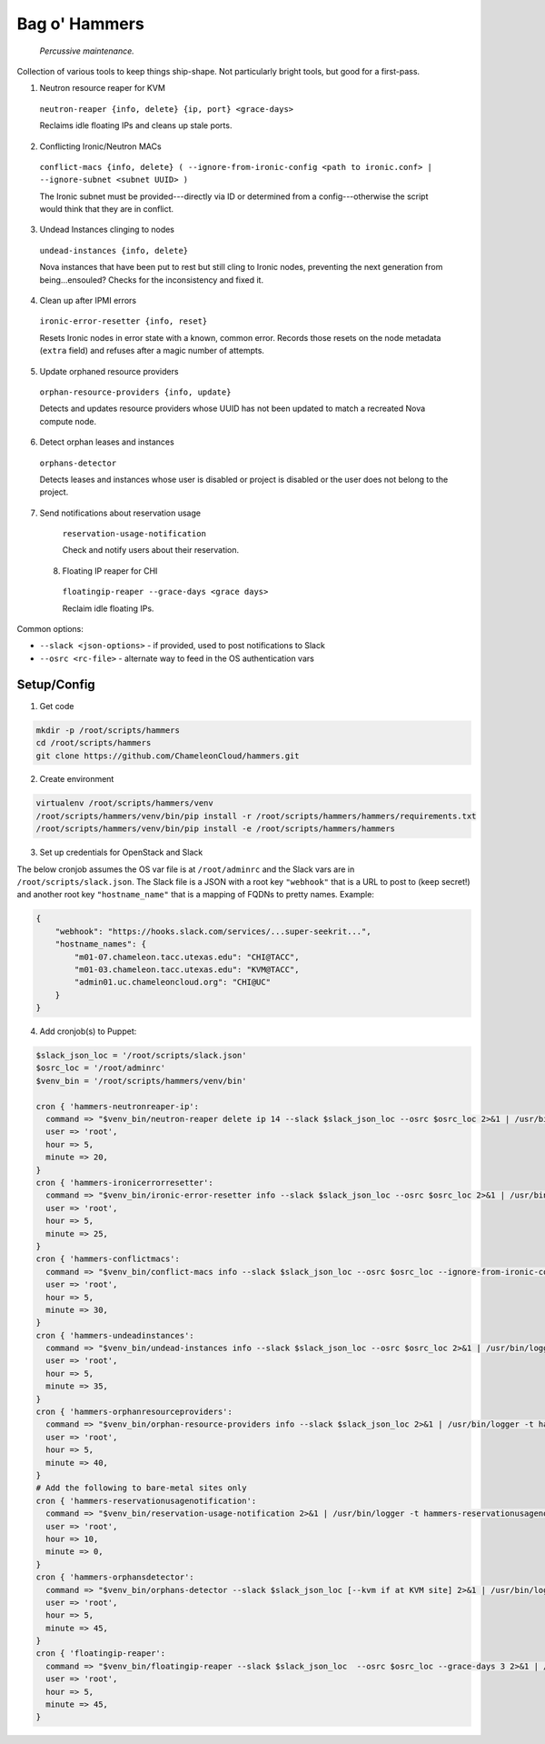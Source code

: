 =======================
Bag o' Hammers
=======================

    *Percussive maintenance.*

Collection of various tools to keep things ship-shape. Not particularly bright tools, but good for a first-pass.

1. Neutron resource reaper for KVM

  ``neutron-reaper {info, delete} {ip, port} <grace-days>``

  Reclaims idle floating IPs and cleans up stale ports.

2. Conflicting Ironic/Neutron MACs

  ``conflict-macs {info, delete} ( --ignore-from-ironic-config <path to ironic.conf> | --ignore-subnet <subnet UUID> )``

  The Ironic subnet must be provided---directly via ID or determined from a config---otherwise the script would think that they are in conflict.

3. Undead Instances clinging to nodes

  ``undead-instances {info, delete}``

  Nova instances that have been put to rest but still cling to Ironic nodes, preventing the next generation from being...ensouled? Checks for the inconsistency and fixed it.

4. Clean up after IPMI errors

  ``ironic-error-resetter {info, reset}``

  Resets Ironic nodes in error state with a known, common error. Records those resets on the node metadata (``extra`` field) and refuses after a magic number of attempts.

5. Update orphaned resource providers

  ``orphan-resource-providers {info, update}``

  Detects and updates resource providers whose UUID has not been updated to match a recreated Nova compute node.

6. Detect orphan leases and instances

  ``orphans-detector``

  Detects leases and instances whose user is disabled or project is disabled or the user does not belong to the project.

7. Send notifications about reservation usage

  ``reservation-usage-notification``
  
  Check and notify users about their reservation.
  
 8. Floating IP reaper for CHI
 
   ``floatingip-reaper --grace-days <grace days>``
   
   Reclaim idle floating IPs.

Common options:

* ``--slack <json-options>`` - if provided, used to post notifications to Slack
* ``--osrc <rc-file>`` - alternate way to feed in the OS authentication vars

Setup/Config
============

1. Get code

.. code-block:: bash

  mkdir -p /root/scripts/hammers
  cd /root/scripts/hammers
  git clone https://github.com/ChameleonCloud/hammers.git

2. Create environment

.. code-block:: bash

  virtualenv /root/scripts/hammers/venv
  /root/scripts/hammers/venv/bin/pip install -r /root/scripts/hammers/hammers/requirements.txt
  /root/scripts/hammers/venv/bin/pip install -e /root/scripts/hammers/hammers

3. Set up credentials for OpenStack and Slack

The below cronjob assumes the OS var file is at ``/root/adminrc`` and the Slack vars are in ``/root/scripts/slack.json``. The Slack file is a JSON with a root key ``"webhook"`` that is a URL to post to (keep secret!) and another root key ``"hostname_name"`` that is a mapping of FQDNs to pretty names. Example:

.. code-block:: json

  {
      "webhook": "https://hooks.slack.com/services/...super-seekrit...",
      "hostname_names": {
          "m01-07.chameleon.tacc.utexas.edu": "CHI@TACC",
          "m01-03.chameleon.tacc.utexas.edu": "KVM@TACC",
          "admin01.uc.chameleoncloud.org": "CHI@UC"
      }
  }

4. Add cronjob(s) to Puppet:

.. code-block:: puppet

  $slack_json_loc = '/root/scripts/slack.json'
  $osrc_loc = '/root/adminrc'
  $venv_bin = '/root/scripts/hammers/venv/bin'

  cron { 'hammers-neutronreaper-ip':
    command => "$venv_bin/neutron-reaper delete ip 14 --slack $slack_json_loc --osrc $osrc_loc 2>&1 | /usr/bin/logger -t hammers-neutronreaper-ip",
    user => 'root',
    hour => 5,
    minute => 20,
  }
  cron { 'hammers-ironicerrorresetter':
    command => "$venv_bin/ironic-error-resetter info --slack $slack_json_loc --osrc $osrc_loc 2>&1 | /usr/bin/logger -t hammers-ironicerrorresetter",
    user => 'root',
    hour => 5,
    minute => 25,
  }
  cron { 'hammers-conflictmacs':
    command => "$venv_bin/conflict-macs info --slack $slack_json_loc --osrc $osrc_loc --ignore-from-ironic-conf /etc/ironic/ironic.conf 2>&1 | /usr/bin/logger -t hammers-conflictmacs",
    user => 'root',
    hour => 5,
    minute => 30,
  }
  cron { 'hammers-undeadinstances':
    command => "$venv_bin/undead-instances info --slack $slack_json_loc --osrc $osrc_loc 2>&1 | /usr/bin/logger -t hammers-undeadinstances",
    user => 'root',
    hour => 5,
    minute => 35,
  }
  cron { 'hammers-orphanresourceproviders':
    command => "$venv_bin/orphan-resource-providers info --slack $slack_json_loc 2>&1 | /usr/bin/logger -t hammers-orphanresourceproviders",
    user => 'root',
    hour => 5,
    minute => 40,
  }
  # Add the following to bare-metal sites only
  cron { 'hammers-reservationusagenotification':
    command => "$venv_bin/reservation-usage-notification 2>&1 | /usr/bin/logger -t hammers-reservationusagenotification",
    user => 'root',
    hour => 10,
    minute => 0,
  }
  cron { 'hammers-orphansdetector':
    command => "$venv_bin/orphans-detector --slack $slack_json_loc [--kvm if at KVM site] 2>&1 | /usr/bin/logger -t hammers-orphansdetector",
    user => 'root',
    hour => 5,
    minute => 45,
  }
  cron { 'floatingip-reaper':
    command => "$venv_bin/floatingip-reaper --slack $slack_json_loc  --osrc $osrc_loc --grace-days 3 2>&1 | /usr/bin/logger -t hammers-floatingipreaper",
    user => 'root',
    hour => 5,
    minute => 45,
  }
